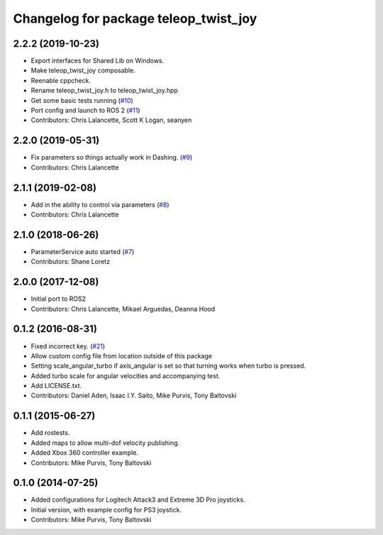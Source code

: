 ^^^^^^^^^^^^^^^^^^^^^^^^^^^^^^^^^^^^^^
Changelog for package teleop_twist_joy
^^^^^^^^^^^^^^^^^^^^^^^^^^^^^^^^^^^^^^

2.2.2 (2019-10-23)
------------------
* Export interfaces for Shared Lib on Windows.
* Make teleop_twist_joy composable.
* Reenable cppcheck.
* Rename teleop_twist_joy.h to teleop_twist_joy.hpp
* Get some basic tests running (`#10 <https://github.com/ros2/teleop_twist_joy/issues/10>`_)
* Port config and launch to ROS 2 (`#11 <https://github.com/ros2/teleop_twist_joy/issues/11>`_)
* Contributors: Chris Lalancette, Scott K Logan, seanyen

2.2.0 (2019-05-31)
------------------
* Fix parameters so things actually work in Dashing. (`#9 <https://github.com/ros2/teleop_twist_joy/issues/9>`_)
* Contributors: Chris Lalancette

2.1.1 (2019-02-08)
------------------
* Add in the ability to control via parameters (`#8 <https://github.com/ros2/teleop_twist_joy/issues/8>`_)
* Contributors: Chris Lalancette

2.1.0 (2018-06-26)
------------------
* ParameterService auto started (`#7 <https://github.com/ros2/teleop_twist_joy/issues/7>`_)
* Contributors: Shane Loretz

2.0.0 (2017-12-08)
------------------
* Initial port to ROS2
* Contributors: Chris Lalancette, Mikael Arguedas, Deanna Hood

0.1.2 (2016-08-31)
------------------
* Fixed incorrect key. (`#21 <https://github.com/ros-teleop/teleop_twist_joy/issues/21>`_)
* Allow custom config file from location outside of this package
* Setting scale_angular_turbo if axis_angular is set so that turning works when turbo is pressed.
* Added turbo scale for angular velocities and accompanying test.
* Add LICENSE.txt.
* Contributors: Daniel Aden, Isaac I.Y. Saito, Mike Purvis, Tony Baltovski

0.1.1 (2015-06-27)
------------------
* Add rostests.
* Added maps to allow multi-dof velocity publishing.
* Added Xbox 360 controller example.
* Contributors: Mike Purvis, Tony Baltovski

0.1.0 (2014-07-25)
------------------
* Added configurations for Logitech Attack3 and Extreme 3D Pro joysticks.
* Initial version, with example config for PS3 joystick.
* Contributors: Mike Purvis, Tony Baltovski

